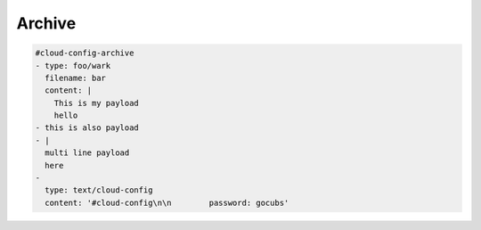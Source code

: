 .. _cce-archive:

Archive
*******

.. code-block:: yaml

    #cloud-config-archive
    - type: foo/wark
      filename: bar
      content: |
        This is my payload
        hello
    - this is also payload
    - |
      multi line payload
      here
    -
      type: text/cloud-config
      content: '#cloud-config\n\n        password: gocubs'
